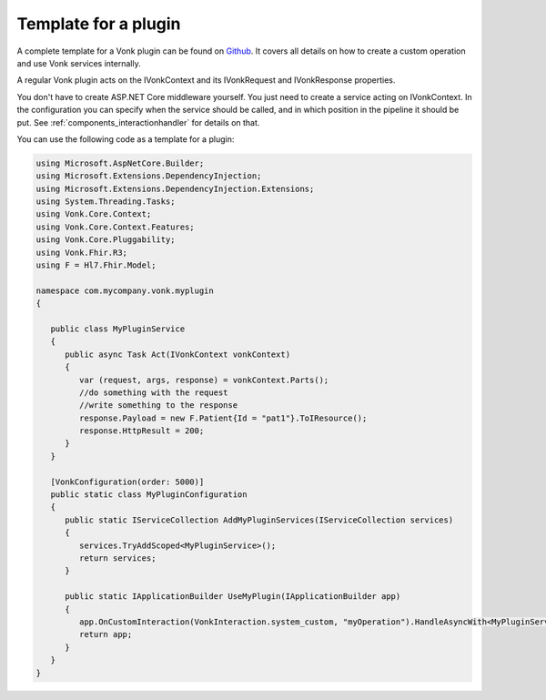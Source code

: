 .. _vonk_components_plugintemplate:

Template for a plugin
=====================

.. Attention::

A complete template for a Vonk plugin can be found on `Github <https://github.com/FirelyTeam/Vonk.Plugin.ExampleOperation>`_. It covers all details on how to create a custom operation and use Vonk services internally.

A regular Vonk plugin acts on the IVonkContext and its IVonkRequest and IVonkResponse properties.

You don't have to create ASP.NET Core middleware yourself. You just need to create a service acting on IVonkContext. In the configuration you can specify when the service should be called, and in which position in the pipeline it should be put. See :ref:`components_interactionhandler` for details on that.

You can use the following code as a template for a plugin:

.. code-block:: csharp

   using Microsoft.AspNetCore.Builder;
   using Microsoft.Extensions.DependencyInjection;
   using Microsoft.Extensions.DependencyInjection.Extensions;
   using System.Threading.Tasks;
   using Vonk.Core.Context;
   using Vonk.Core.Context.Features;
   using Vonk.Core.Pluggability;
   using Vonk.Fhir.R3;
   using F = Hl7.Fhir.Model;

   namespace com.mycompany.vonk.myplugin
   {

      public class MyPluginService
      {
         public async Task Act(IVonkContext vonkContext)
         {
            var (request, args, response) = vonkContext.Parts();
            //do something with the request
            //write something to the response
            response.Payload = new F.Patient{Id = "pat1"}.ToIResource();
            response.HttpResult = 200;
         }
      }

      [VonkConfiguration(order: 5000)]
      public static class MyPluginConfiguration
      {
         public static IServiceCollection AddMyPluginServices(IServiceCollection services)
         {
            services.TryAddScoped<MyPluginService>();
            return services;
         }

         public static IApplicationBuilder UseMyPlugin(IApplicationBuilder app)
         {
            app.OnCustomInteraction(VonkInteraction.system_custom, "myOperation").HandleAsyncWith<MyPluginService>((svc, context) => svc.Act(context));
            return app;
         }
      }
   }

